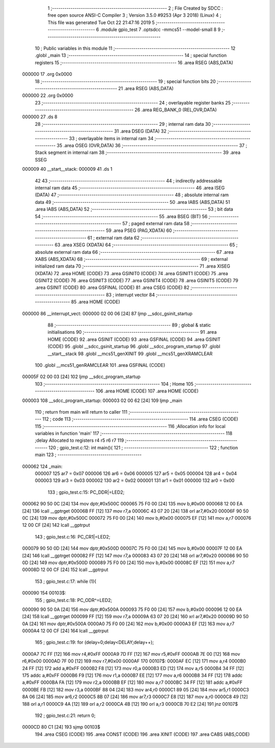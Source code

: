                                       1 ;--------------------------------------------------------
                                      2 ; File Created by SDCC : free open source ANSI-C Compiler
                                      3 ; Version 3.5.0 #9253 (Apr  3 2018) (Linux)
                                      4 ; This file was generated Tue Oct 22 21:47:16 2019
                                      5 ;--------------------------------------------------------
                                      6 	.module gpio_test
                                      7 	.optsdcc -mmcs51 --model-small
                                      8 	
                                      9 ;--------------------------------------------------------
                                     10 ; Public variables in this module
                                     11 ;--------------------------------------------------------
                                     12 	.globl _main
                                     13 ;--------------------------------------------------------
                                     14 ; special function registers
                                     15 ;--------------------------------------------------------
                                     16 	.area RSEG    (ABS,DATA)
      000000                         17 	.org 0x0000
                                     18 ;--------------------------------------------------------
                                     19 ; special function bits
                                     20 ;--------------------------------------------------------
                                     21 	.area RSEG    (ABS,DATA)
      000000                         22 	.org 0x0000
                                     23 ;--------------------------------------------------------
                                     24 ; overlayable register banks
                                     25 ;--------------------------------------------------------
                                     26 	.area REG_BANK_0	(REL,OVR,DATA)
      000000                         27 	.ds 8
                                     28 ;--------------------------------------------------------
                                     29 ; internal ram data
                                     30 ;--------------------------------------------------------
                                     31 	.area DSEG    (DATA)
                                     32 ;--------------------------------------------------------
                                     33 ; overlayable items in internal ram 
                                     34 ;--------------------------------------------------------
                                     35 	.area	OSEG    (OVR,DATA)
                                     36 ;--------------------------------------------------------
                                     37 ; Stack segment in internal ram 
                                     38 ;--------------------------------------------------------
                                     39 	.area	SSEG
      000009                         40 __start__stack:
      000009                         41 	.ds	1
                                     42 
                                     43 ;--------------------------------------------------------
                                     44 ; indirectly addressable internal ram data
                                     45 ;--------------------------------------------------------
                                     46 	.area ISEG    (DATA)
                                     47 ;--------------------------------------------------------
                                     48 ; absolute internal ram data
                                     49 ;--------------------------------------------------------
                                     50 	.area IABS    (ABS,DATA)
                                     51 	.area IABS    (ABS,DATA)
                                     52 ;--------------------------------------------------------
                                     53 ; bit data
                                     54 ;--------------------------------------------------------
                                     55 	.area BSEG    (BIT)
                                     56 ;--------------------------------------------------------
                                     57 ; paged external ram data
                                     58 ;--------------------------------------------------------
                                     59 	.area PSEG    (PAG,XDATA)
                                     60 ;--------------------------------------------------------
                                     61 ; external ram data
                                     62 ;--------------------------------------------------------
                                     63 	.area XSEG    (XDATA)
                                     64 ;--------------------------------------------------------
                                     65 ; absolute external ram data
                                     66 ;--------------------------------------------------------
                                     67 	.area XABS    (ABS,XDATA)
                                     68 ;--------------------------------------------------------
                                     69 ; external initialized ram data
                                     70 ;--------------------------------------------------------
                                     71 	.area XISEG   (XDATA)
                                     72 	.area HOME    (CODE)
                                     73 	.area GSINIT0 (CODE)
                                     74 	.area GSINIT1 (CODE)
                                     75 	.area GSINIT2 (CODE)
                                     76 	.area GSINIT3 (CODE)
                                     77 	.area GSINIT4 (CODE)
                                     78 	.area GSINIT5 (CODE)
                                     79 	.area GSINIT  (CODE)
                                     80 	.area GSFINAL (CODE)
                                     81 	.area CSEG    (CODE)
                                     82 ;--------------------------------------------------------
                                     83 ; interrupt vector 
                                     84 ;--------------------------------------------------------
                                     85 	.area HOME    (CODE)
      000000                         86 __interrupt_vect:
      000000 02 00 06         [24]   87 	ljmp	__sdcc_gsinit_startup
                                     88 ;--------------------------------------------------------
                                     89 ; global & static initialisations
                                     90 ;--------------------------------------------------------
                                     91 	.area HOME    (CODE)
                                     92 	.area GSINIT  (CODE)
                                     93 	.area GSFINAL (CODE)
                                     94 	.area GSINIT  (CODE)
                                     95 	.globl __sdcc_gsinit_startup
                                     96 	.globl __sdcc_program_startup
                                     97 	.globl __start__stack
                                     98 	.globl __mcs51_genXINIT
                                     99 	.globl __mcs51_genXRAMCLEAR
                                    100 	.globl __mcs51_genRAMCLEAR
                                    101 	.area GSFINAL (CODE)
      00005F 02 00 03         [24]  102 	ljmp	__sdcc_program_startup
                                    103 ;--------------------------------------------------------
                                    104 ; Home
                                    105 ;--------------------------------------------------------
                                    106 	.area HOME    (CODE)
                                    107 	.area HOME    (CODE)
      000003                        108 __sdcc_program_startup:
      000003 02 00 62         [24]  109 	ljmp	_main
                                    110 ;	return from main will return to caller
                                    111 ;--------------------------------------------------------
                                    112 ; code
                                    113 ;--------------------------------------------------------
                                    114 	.area CSEG    (CODE)
                                    115 ;------------------------------------------------------------
                                    116 ;Allocation info for local variables in function 'main'
                                    117 ;------------------------------------------------------------
                                    118 ;delay                     Allocated to registers r4 r5 r6 r7 
                                    119 ;------------------------------------------------------------
                                    120 ;	gpio_test.c:12: int main(){
                                    121 ;	-----------------------------------------
                                    122 ;	 function main
                                    123 ;	-----------------------------------------
      000062                        124 _main:
                           000007   125 	ar7 = 0x07
                           000006   126 	ar6 = 0x06
                           000005   127 	ar5 = 0x05
                           000004   128 	ar4 = 0x04
                           000003   129 	ar3 = 0x03
                           000002   130 	ar2 = 0x02
                           000001   131 	ar1 = 0x01
                           000000   132 	ar0 = 0x00
                                    133 ;	gpio_test.c:15: PC_DDR|=LED2;
      000062 90 50 0C         [24]  134 	mov	dptr,#0x500C
      000065 75 F0 00         [24]  135 	mov	b,#0x00
      000068 12 00 EA         [24]  136 	lcall	__gptrget
      00006B FF               [12]  137 	mov	r7,a
      00006C 43 07 20         [24]  138 	orl	ar7,#0x20
      00006F 90 50 0C         [24]  139 	mov	dptr,#0x500C
      000072 75 F0 00         [24]  140 	mov	b,#0x00
      000075 EF               [12]  141 	mov	a,r7
      000076 12 00 CF         [24]  142 	lcall	__gptrput
                                    143 ;	gpio_test.c:16: PC_CR1|=LED2;
      000079 90 50 0D         [24]  144 	mov	dptr,#0x500D
      00007C 75 F0 00         [24]  145 	mov	b,#0x00
      00007F 12 00 EA         [24]  146 	lcall	__gptrget
      000082 FF               [12]  147 	mov	r7,a
      000083 43 07 20         [24]  148 	orl	ar7,#0x20
      000086 90 50 0D         [24]  149 	mov	dptr,#0x500D
      000089 75 F0 00         [24]  150 	mov	b,#0x00
      00008C EF               [12]  151 	mov	a,r7
      00008D 12 00 CF         [24]  152 	lcall	__gptrput
                                    153 ;	gpio_test.c:17: while (1){
      000090                        154 00103$:
                                    155 ;	gpio_test.c:18: PC_ODR^=LED2;
      000090 90 50 0A         [24]  156 	mov	dptr,#0x500A
      000093 75 F0 00         [24]  157 	mov	b,#0x00
      000096 12 00 EA         [24]  158 	lcall	__gptrget
      000099 FF               [12]  159 	mov	r7,a
      00009A 63 07 20         [24]  160 	xrl	ar7,#0x20
      00009D 90 50 0A         [24]  161 	mov	dptr,#0x500A
      0000A0 75 F0 00         [24]  162 	mov	b,#0x00
      0000A3 EF               [12]  163 	mov	a,r7
      0000A4 12 00 CF         [24]  164 	lcall	__gptrput
                                    165 ;	gpio_test.c:19: for (delay=0;delay<DELAY;delay++);
      0000A7 7C FF            [12]  166 	mov	r4,#0xFF
      0000A9 7D FF            [12]  167 	mov	r5,#0xFF
      0000AB 7E 00            [12]  168 	mov	r6,#0x00
      0000AD 7F 00            [12]  169 	mov	r7,#0x00
      0000AF                        170 00107$:
      0000AF EC               [12]  171 	mov	a,r4
      0000B0 24 FF            [12]  172 	add	a,#0xFF
      0000B2 F8               [12]  173 	mov	r0,a
      0000B3 ED               [12]  174 	mov	a,r5
      0000B4 34 FF            [12]  175 	addc	a,#0xFF
      0000B6 F9               [12]  176 	mov	r1,a
      0000B7 EE               [12]  177 	mov	a,r6
      0000B8 34 FF            [12]  178 	addc	a,#0xFF
      0000BA FA               [12]  179 	mov	r2,a
      0000BB EF               [12]  180 	mov	a,r7
      0000BC 34 FF            [12]  181 	addc	a,#0xFF
      0000BE FB               [12]  182 	mov	r3,a
      0000BF 88 04            [24]  183 	mov	ar4,r0
      0000C1 89 05            [24]  184 	mov	ar5,r1
      0000C3 8A 06            [24]  185 	mov	ar6,r2
      0000C5 8B 07            [24]  186 	mov	ar7,r3
      0000C7 E8               [12]  187 	mov	a,r0
      0000C8 49               [12]  188 	orl	a,r1
      0000C9 4A               [12]  189 	orl	a,r2
      0000CA 4B               [12]  190 	orl	a,r3
      0000CB 70 E2            [24]  191 	jnz	00107$
                                    192 ;	gpio_test.c:21: return 0;
      0000CD 80 C1            [24]  193 	sjmp	00103$
                                    194 	.area CSEG    (CODE)
                                    195 	.area CONST   (CODE)
                                    196 	.area XINIT   (CODE)
                                    197 	.area CABS    (ABS,CODE)
